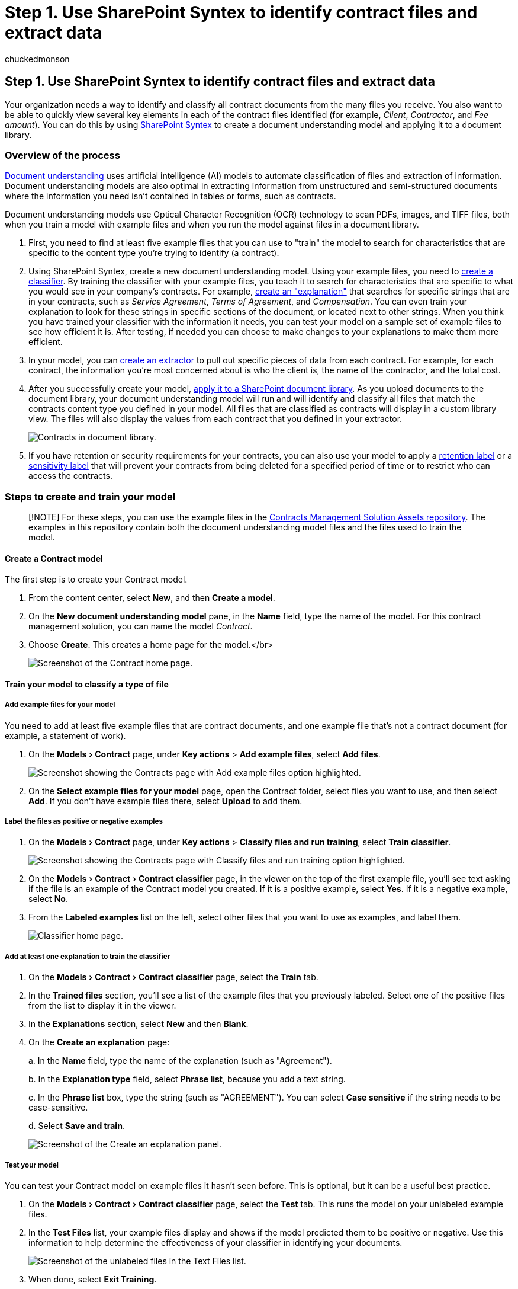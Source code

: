 = Step 1. Use SharePoint Syntex to identify contract files and extract data
:ROBOTS:
:audience: admin
:author: chuckedmonson
:description: Learn how to use SharePoint Syntex to identify contract files and extract data by using a Microsoft 365 solution.
:experimental:
:manager: pamgreen
:ms.author: chucked
:ms.date:
:ms.localizationpriority: medium
:ms.reviewer: ssquires
:ms.service: microsoft-365-enterprise
:ms.topic: article
:search.appverid:

== Step 1. Use SharePoint Syntex to identify contract files and extract data

Your organization needs a way to identify and classify all contract documents from the many files you receive.
You also want to be able to quickly view several key elements in each of the contract files identified (for example, _Client_, _Contractor_, and _Fee amount_).
You can do this by using xref:index.adoc[SharePoint Syntex] to create a document understanding model and applying it to a document library.

=== Overview of the process

xref:document-understanding-overview.adoc[Document understanding] uses artificial intelligence (AI) models to automate classification of files and extraction of information.
Document understanding models are also optimal in extracting information from unstructured and semi-structured documents where the information you need isn't contained in tables or forms, such as contracts.

Document understanding models use Optical Character Recognition (OCR) technology to scan PDFs, images, and TIFF files, both when you train a model with example files and when you run the model against files in a document library.

. First, you need to find at least five example files that you can use to "train" the model to search for characteristics that are specific to the content type you're trying to identify (a contract).
. Using SharePoint Syntex, create a new document understanding model.
Using your example files, you need to xref:create-a-classifier.adoc[create a classifier].
By training the classifier with your example files, you teach it to search for characteristics that are specific to what you would see in your company's contracts.
For example, link:create-a-classifier.md#create-an-explanation[create an "explanation"] that searches for specific strings that are in your contracts, such as _Service Agreement_, _Terms of Agreement_, and _Compensation_.
You can even train your explanation to look for these strings in specific sections of the document, or located next to other strings.
When you think you have trained your classifier with the information it needs, you can test your model on a sample set of example files to see how efficient it is.
After testing, if needed you can choose to make changes to your explanations to make them more efficient.
. In your model, you can xref:create-an-extractor.adoc[create an extractor] to pull out specific pieces of data from each contract.
For example, for each contract, the information you're most concerned about is who the client is, the name of the contractor, and the total cost.
. After you successfully create your model, xref:apply-a-model.adoc[apply it to a SharePoint document library].
As you upload documents to the document library, your document understanding model will run and will identify and classify all files that match the contracts content type you defined in your model.
All files that are classified as contracts will display in a custom library view.
The files will also display the values from each contract that you defined in your extractor.
+
image::../media/content-understanding/doc-lib-solution.png[Contracts in document library.]

. If you have retention or security requirements for your contracts, you can also use your model to apply a xref:apply-a-retention-label-to-a-model.adoc[retention label] or a xref:apply-a-sensitivity-label-to-a-model.adoc[sensitivity label] that will prevent your contracts from being deleted for a specified period of time or to restrict who can access the contracts.

=== Steps to create and train your model

____
[!NOTE] For these steps, you can use the example files in the https://github.com/pnp/syntex-samples/tree/main/scenario%20samples/Contracts%20Management[Contracts Management Solution Assets repository].
The examples in this repository contain both the document understanding model files and the files used to train the model.
____

==== Create a Contract model

The first step is to create your Contract model.

. From the content center, select *New*, and then *Create a model*.
. On the *New document understanding model* pane, in the *Name* field, type the name of the model.
For this contract management solution, you can name the model _Contract_.
. Choose *Create*.
This creates a home page for the model.</br>
+
image::../media/content-understanding/models-contract-home-page.png[Screenshot of the Contract home page.]

==== Train your model to classify a type of file

===== Add example files for your model

You need to add at least five example files that are contract documents, and one example file that's not a contract document (for example, a statement of work).

. On the menu:Models[Contract] page, under *Key actions* > *Add example files*, select *Add files*.
+
image::../media/content-understanding/key-actions-add-example-files.png[Screenshot showing the Contracts page with Add example files option highlighted.]

. On the *Select example files for your model* page, open the Contract folder, select files you want to use, and then select *Add*.
If you don't have example files there, select *Upload* to add them.

===== Label the files as positive or negative examples

. On the menu:Models[Contract] page, under *Key actions* > *Classify files and run training*, select *Train classifier*.
+
image::../media/content-understanding/key-actions-classify-files.png[Screenshot showing the Contracts page with Classify files and run training option highlighted.]

. On the menu:Models[Contract > Contract classifier] page, in the viewer on the top of the first example file, you'll see text asking if the file is an example of the Contract model you created.
If it is a positive example, select *Yes*.
If it is a negative example, select *No*.
. From the *Labeled examples* list on the left, select other files that you want to use as examples, and label them.
+
image::../media/content-understanding/models-contract-classifier.png[Classifier home page.]

===== Add at least one explanation to train the classifier

. On the menu:Models[Contract > Contract classifier] page, select the *Train* tab.
. In the *Trained files* section, you'll see a list of the example files that you previously labeled.
Select one of the positive files from the list to display it in the viewer.
. In the *Explanations* section, select *New* and then *Blank*.
. On the *Create an explanation* page:
+
a.
In the *Name* field, type the name of the explanation (such as "Agreement").
+
b.
In the *Explanation type* field, select *Phrase list*, because you add a text string.
+
c.
In the *Phrase list* box, type the string (such as "AGREEMENT").
You can select *Case sensitive* if the string needs to be case-sensitive.
+
d.
Select *Save and train*.
+
image::../media/content-understanding/contract-classifier-create-explanation.png[Screenshot of the Create an explanation panel.]

===== Test your model

You can test your Contract model on example files it hasn't seen before.
This is optional, but it can be a useful best practice.

. On the menu:Models[Contract > Contract classifier] page, select the *Test* tab.
This runs the model on your unlabeled example files.
. In the *Test Files* list, your example files display and shows if the model predicted them to be positive or negative.
Use this information to help determine the effectiveness of your classifier in identifying your documents.
+
image::../media/content-understanding/test-on-files.png[Screenshot of the unlabeled files in the Text Files list.]

. When done, select *Exit Training*.

==== Create and train an extractor

. On the menu:Models[Contract] page, under *Key actions* > *Create and train extractors*, select *Create extractor*.
+
image::../media/content-understanding/key-actions-create-extractors.png[Screenshot showing the Contracts page with Create and train extractors option highlighted.]

. On the *New entity extractor* panel, in the *New name* field, type the name of your extractor.
For example, name it _Client_ if you want to extract the name of the client from each contract.
. When you're done, select *Create*.

===== Label the entity you want to extract

When you create the extractor, the extractor page opens.
Here you see a list of your sample files, with the first file on the list displayed in the viewer.

image::../media/content-understanding/client-extractor-labeled-examples.png[Screenshot of the Client extractor Labeled examples page.]

To label the entity:

. From the viewer, select the data that you want to extract from the files.
For example, if you want to extract the _Client_, you highlight the client value in the first file (in this example, _Best For You Organics_), and then select *Save*.
You'll see the value display from the file in the *Labeled examples* list, under the *Label* column.
. Select *Next file* to autosave and open the next file in the list in the viewer.
Or select *Save*, and then select another file from the *Labeled examples* list.
. In the viewer, repeat steps 1 and 2, then repeat until you saved the label in all the files.

After you've labeled the files, a notification banner displays informing you to move to training.
You can choose to label more documents or advance to training.

===== Add an explanation

You can create an explanation that provides a hint about the entity format itself and variations it might have in the example files.
For example, a date value can be in many different formats, such as:

* 10/14/2019
* October 14, 2019
* Monday, October 14, 2019

To help identify the _Contract Start Date_, you can create an explanation.

. In the *Explanations* section, select *New* and then *Blank*.
. On the *Create an explanation* page:
+
a.
In the *Name* field, type the name of the explanation (such as _Date_).
+
b.
In the *Explanation type* field, select *Phrase list*.
+
c.
In the *Value* field, provide the date variation as they appear in the sample files.
For example, if you have date formats that appear as 0/00/0000, you enter any variations that appear in your documents, such as:

 ** 0/0/0000
 ** 0/00/0000
 ** 00/0/0000
 ** 00/00/0000

. Select *Save and train*.

===== Test your model again

You can test your Contract model on example files it hasn't seen before.
This is optional, but it can be a useful best practice.

. On the menu:Models[Contract > Contract classifier] page, select the *Test* tab.
This runs the model on your unlabeled example files.
. In the *Test files* list, your example files display and shows if the model is able to extract the information you need.
Use this information to help determine the effectiveness of your classifier in identifying your documents.
. When done, select *Exit Training*.

==== Apply your model to a document library

To apply your model to a SharePoint document library:

. On the menu:Models[Contract] page, under *Key actions* > *Apply model to libraries*, select *Apply model*.
+
image::../media/content-understanding/key-actions-apply-model.png[Screenshot showing the Contracts page with Apply model to libraries option highlighted.]

. On the *Add Contract* panel, select the SharePoint site that contains the document library that you want to apply the model to.
If the site does not show in the list, use the search box to find it.
Select *Add*.
+
____
[!NOTE] You must have _Manage List_ permissions or _Edit_ rights to the document library you are applying the model to.
____

. After you select the site, select the document library to which you want to apply the model.
. Because the model is associated to a content type, when you apply it to the library it will add the content type and its view with the labels you extracted showing as columns.
This view is the library's default view by default, but you can optionally choose to have it not be the default view by selecting *Advanced settings* and clearing the *Set this new view as default* check box.
. Select *Add* to apply the model to the library.
. On the menu:Models[Contract] page, in the *Libraries with this model* section, you'll see the URL to the SharePoint site listed.
+
image::../media/content-understanding/contract-libraries-with-this-model.png[Screenshot of the Contract home page showing the Libraries with this model section.]

. Under *Settings* > *Library settings*:
 ** Add a column named *Status* and select *Choice* as the column type.
 ** Apply the *In review*, *Approved*, and *Rejected* values.

After you apply the model to the document library, you can begin uploading documents to the site and see the results.

=== Next step

xref:solution-manage-contracts-step2.adoc[Step 2.
Use Microsoft Teams to create your contract management channel]
